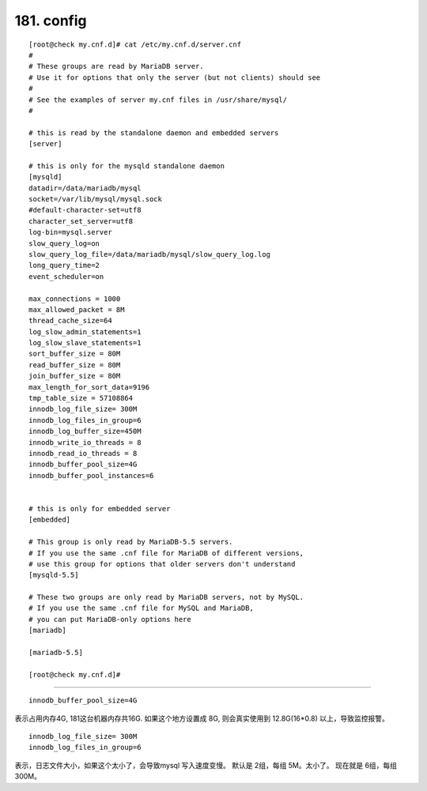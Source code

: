 
============
181. config
============

::

    [root@check my.cnf.d]# cat /etc/my.cnf.d/server.cnf
    #
    # These groups are read by MariaDB server.
    # Use it for options that only the server (but not clients) should see
    #
    # See the examples of server my.cnf files in /usr/share/mysql/
    #

    # this is read by the standalone daemon and embedded servers
    [server]

    # this is only for the mysqld standalone daemon
    [mysqld]
    datadir=/data/mariadb/mysql
    socket=/var/lib/mysql/mysql.sock
    #default-character-set=utf8
    character_set_server=utf8
    log-bin=mysql.server
    slow_query_log=on
    slow_query_log_file=/data/mariadb/mysql/slow_query_log.log
    long_query_time=2
    event_scheduler=on

    max_connections = 1000
    max_allowed_packet = 8M
    thread_cache_size=64
    log_slow_admin_statements=1
    log_slow_slave_statements=1
    sort_buffer_size = 80M
    read_buffer_size = 80M
    join_buffer_size = 80M
    max_length_for_sort_data=9196
    tmp_table_size = 57108864
    innodb_log_file_size= 300M
    innodb_log_files_in_group=6
    innodb_log_buffer_size=450M
    innodb_write_io_threads = 8
    innodb_read_io_threads = 8
    innodb_buffer_pool_size=4G
    innodb_buffer_pool_instances=6


    # this is only for embedded server
    [embedded]

    # This group is only read by MariaDB-5.5 servers.
    # If you use the same .cnf file for MariaDB of different versions,
    # use this group for options that older servers don't understand
    [mysqld-5.5]

    # These two groups are only read by MariaDB servers, not by MySQL.
    # If you use the same .cnf file for MySQL and MariaDB,
    # you can put MariaDB-only options here
    [mariadb]

    [mariadb-5.5]

    [root@check my.cnf.d]# 

-------------

::

    innodb_buffer_pool_size=4G  
    
表示占用内存4G, 181这台机器内存共16G. 如果这个地方设置成 8G, 则会真实使用到 12.8G(16*0.8) 以上，导致监控报警。


::

    innodb_log_file_size= 300M
    innodb_log_files_in_group=6

表示，日志文件大小，如果这个太小了，会导致mysql 写入速度变慢。
默认是 2组，每组 5M。太小了。
现在就是 6组，每组 300M。

